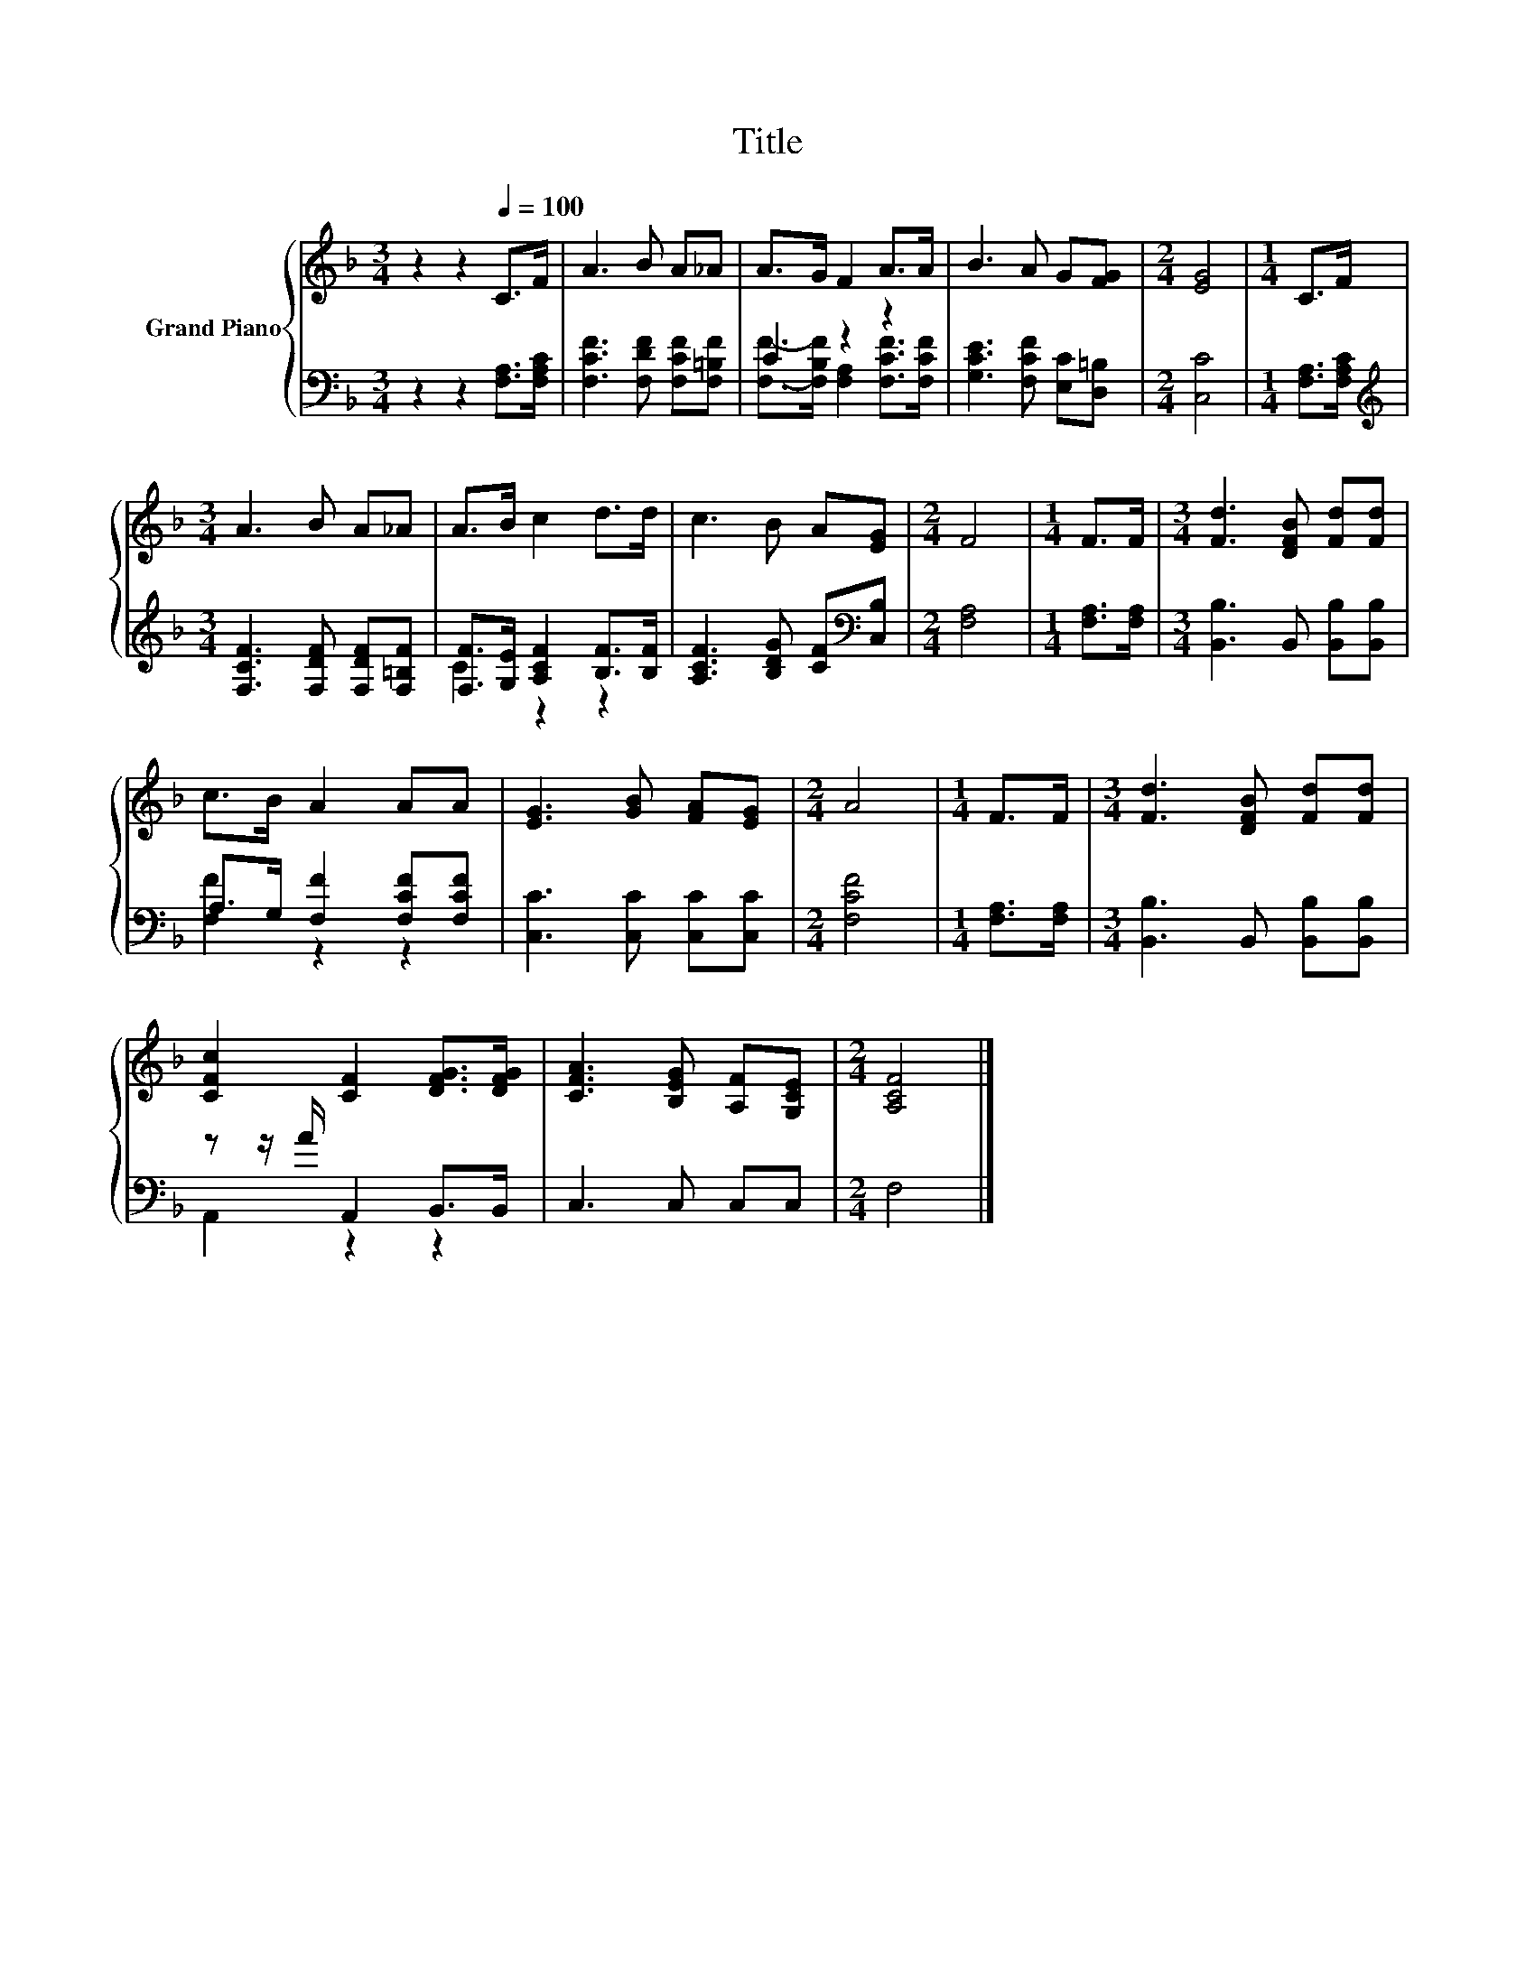 X:1
T:Title
%%score { 1 | ( 2 3 ) }
L:1/8
M:3/4
K:F
V:1 treble nm="Grand Piano"
V:2 bass 
V:3 bass 
V:1
 z2 z2[Q:1/4=100] C>F | A3 B A_A | A>G F2 A>A | B3 A G[FG] |[M:2/4] [EG]4 |[M:1/4] C>F | %6
[M:3/4] A3 B A_A | A>B c2 d>d | c3 B A[EG] |[M:2/4] F4 |[M:1/4] F>F |[M:3/4] [Fd]3 [DFB] [Fd][Fd] | %12
 c>B A2 AA | [EG]3 [GB] [FA][EG] |[M:2/4] A4 |[M:1/4] F>F |[M:3/4] [Fd]3 [DFB] [Fd][Fd] | %17
 [CFc]2 [CF]2 [DFG]>[DFG] | [CFA]3 [B,EG] [A,F][G,CE] |[M:2/4] [A,CF]4 |] %20
V:2
 z2 z2 [F,A,]>[F,A,C] | [F,CF]3 [F,DF] [F,CF][F,=B,F] | C2 z2 z2 | [G,CE]3 [F,CF] [E,C][D,=B,] | %4
[M:2/4] [C,C]4 |[M:1/4] [F,A,]>[F,A,C] |[M:3/4][K:treble] [F,CF]3 [F,DF] [F,DF][F,=B,F] | %7
 [F,F]>[G,E] [A,CF]2 [B,F]>[B,F] | [A,CF]3 [B,DG] [CF][K:bass][C,B,] |[M:2/4] [F,A,]4 | %10
[M:1/4] [F,A,]>[F,A,] |[M:3/4] [B,,B,]3 B,, [B,,B,][B,,B,] | A,>G, [F,F]2 [F,CF][F,CF] | %13
 [C,C]3 [C,C] [C,C][C,C] |[M:2/4] [F,CF]4 |[M:1/4] [F,A,]>[F,A,] | %16
[M:3/4] [B,,B,]3 B,, [B,,B,][B,,B,] | z z/ A/ A,,2 B,,>B,, | C,3 C, C,C, |[M:2/4] F,4 |] %20
V:3
 x6 | x6 | [F,F]->[F,B,F] [F,A,]2 [F,CF]>[F,CF] | x6 |[M:2/4] x4 |[M:1/4] x2 | %6
[M:3/4][K:treble] x6 | C2 z2 z2 | x5[K:bass] x |[M:2/4] x4 |[M:1/4] x2 |[M:3/4] x6 | [F,F]2 z2 z2 | %13
 x6 |[M:2/4] x4 |[M:1/4] x2 |[M:3/4] x6 | A,,2 z2 z2 | x6 |[M:2/4] x4 |] %20

